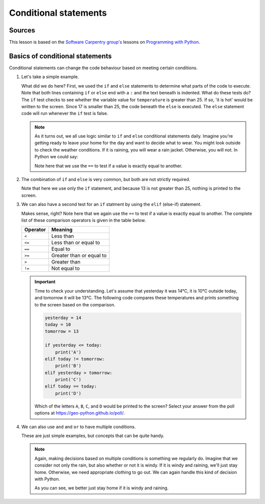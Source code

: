 Conditional statements
======================

Sources
-------

This lesson is based on the `Software Carpentry group's <http://software-carpentry.org/>`__ lessons on `Programming with Python <http://swcarpentry.github.io/python-novice-inflammation/>`__.

Basics of conditional statements
--------------------------------

Conditional statements can change the code behaviour based on meeting certain conditions.

1. Let's take a simple example.

   .. ipython:: python

        temperature = 17

        if temperature > 25:
            print('it is hot')
       else:
            print('it is not hot')


   What did we do here?
   First, we used the ``if`` and ``else`` statements to determine what parts of the code to execute.
   Note that both lines containing ``if`` or ``else`` end with a ``:`` and the text beneath is indented.
   What do these tests do?
   The ``if`` test checks to see whether the variable value for ``temperature`` is greater than 25.
   If so, 'it is hot' would be written to the screen.
   Since 17 is smaller than 25, the code beneath the ``else`` is executed.
   The ``else`` statement code will run whenever the ``if`` test is false.

   .. note::

    As it turns out, we all use logic similar to ``if`` and ``else`` conditional statements daily.
    Imagine you're getting ready to leave your home for the day and want to decide what to wear.
    You might look outside to check the weather conditions.
    If it is raining, you will wear a rain jacket.
    Otherwise, you will not.
    In Python we could say:

    .. ipython:: python

        weather = 'Rain'
        if weather == 'Rain':
            print('Wear a raincoat')
       else:
            print('No raincoat needed')

    Note here that we use the ``==`` to test if a value is exactly equal to another.

2. The combination of ``if`` and ``else`` is very common, but both are not strictly required.

   .. ipython:: python

    temperature = 13

    if temperature > 25:
        print('13 is greater than 25')

   Note that here we use only the ``if`` statement, and because 13 is not greater than 25, nothing is printed to the screen.

3. We can also have a second test for an ``if`` statment by using the ``elif`` (else-if) statement.

   .. ipython:: python

        temperature = -3

        if temperature > 0:
            print(temperature, 'is above freezing')
       elif temperature == 0:
            print(temperature, 'is freezing')
       else:
            print(temperature, 'is below freezing')

   Makes sense, right?
   Note here that we again use the ``==`` to test if a value is exactly equal to another.
   The complete list of these comparison operators is given in the table below.

   +------------+----------------------------+
   | Operator   | Meaning                    |
   +============+============================+
   | ``<``      | Less than                  |
   +------------+----------------------------+
   | ``<=``     | Less than or equal to      |
   +------------+----------------------------+
   | ``==``     | Equal to                   |
   +------------+----------------------------+
   | ``>=``     | Greater than or equal to   |
   +------------+----------------------------+
   | ``>``      | Greater than               |
   +------------+----------------------------+
   | ``!=``     | Not equal to               |
   +------------+----------------------------+

   .. important::

    Time to check your understanding.
    Let's assume that yesterday it was 14°C, it is 10°C outside today, and tomorrow it will be 13°C.
    The following code compares these temperatures and prints something to the screen based on the comparison.

    .. code:: python

        yesterday = 14
        today = 10
        tomorrow = 13

        if yesterday <= today:
            print('A')
        elif today != tomorrow:
            print('B')
        elif yesterday > tomorrow:
            print('C')
        elif today == today:
            print('D')

    Which of the letters ``A``, ``B``, ``C``, and ``D`` would be printed to the screen?
    Select your answer from the poll options at https://geo-python.github.io/poll/.

4. We can also use ``and`` and ``or`` to have multiple conditions.

   .. ipython:: python

        if (1 > 0) and (-1 > 0):
            print('Both parts are true')
       else:
            print('One part is not true')

   .. ipython:: python

        if (1 < 0) or (-1 < 0):
            print('At least one test is true')

   These are just simple examples, but concepts that can be quite handy.

   .. note::

    Again, making decisions based on multiple conditions is something we regularly do.
    Imagine that we consider not only the rain, but also whether or not it is windy.
    If it is windy and raining, we'll just stay home.
    Otherwise, we need appropriate clothing to go out.
    We can again handle this kind of decision with Python.

    .. ipython:: python

        weather = 'Rain'
        wind = 'Windy'
        if (weather == 'Rain') and (wind == 'Windy'):
            print('Just stay home')
       elif weather == 'Rain':
            print('Wear a raincoat')
       else:
            print('No raincoat needed')

    As you can see, we better just stay home if it is windy and raining.